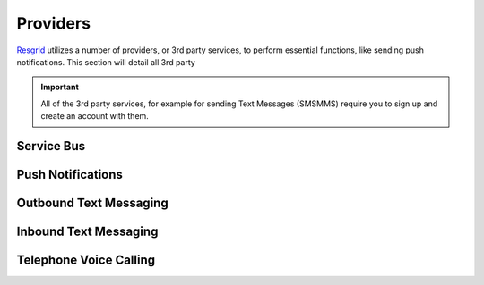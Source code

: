 #######
Providers
#######

`Resgrid <https://resgrid.com/>`_ utilizes a number of providers, or 3rd party services, to perform essential functions, like sending push notifications. This section will detail all 3rd party  

.. important:: All of the 3rd party services, for example for sending Text Messages (SMS\MMS) require you to sign up and create an account with them. 


Service Bus
**************


Push Notifications
**************


Outbound Text Messaging
**************



Inbound Text Messaging
**************



Telephone Voice Calling
**************

